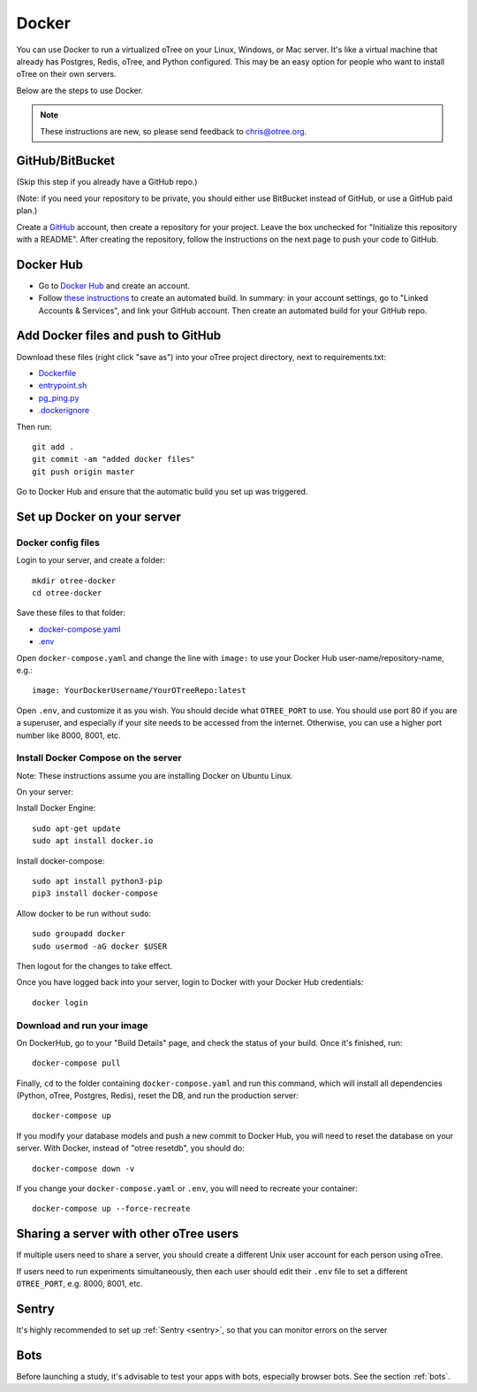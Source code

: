 .. _server-docker:

Docker
======

You can use Docker to run a virtualized oTree
on your Linux, Windows, or Mac server.
It's like a virtual machine that already has Postgres, Redis, oTree, and Python
configured.
This may be an easy option for people who want to install oTree on their
own servers.

Below are the steps to use Docker.

.. note::

    These instructions are new, so please send feedback to chris@otree.org.


GitHub/BitBucket
----------------

(Skip this step if you already have a GitHub repo.)

(Note: if you need your repository to be private,
you should either use BitBucket instead of GitHub,
or use a GitHub paid plan.)

Create a `GitHub <https://github.com/>`__ account,
then create a repository for your project.
Leave the box unchecked for "Initialize this repository with a README".
After creating the repository, follow the instructions on the next page
to push your code to GitHub.


Docker Hub
----------

-   Go to `Docker Hub <https://hub.docker.com/>`__ and create an account.
-   Follow `these instructions <https://docs.docker.com/docker-hub/builds/>`__
    to create an automated build.
    In summary: in your account settings, go to "Linked Accounts & Services",
    and link your GitHub account.
    Then create an automated build for your GitHub repo.

Add Docker files and push to GitHub
-----------------------------------

Download these files (right click "save as")
into your oTree project directory, next to requirements.txt:

-   `Dockerfile <https://raw.githubusercontent.com/oTree-org/otree-docker/master/Dockerfile>`__
-   `entrypoint.sh <https://raw.githubusercontent.com/oTree-org/otree-docker/master/entrypoint.sh>`__
-   `pg_ping.py <https://raw.githubusercontent.com/oTree-org/otree-docker/master/pg_ping.py>`__
-   `.dockerignore <https://raw.githubusercontent.com/oTree-org/otree-docker/master/.dockerignore>`__

Then run::

    git add .
    git commit -am "added docker files"
    git push origin master

Go to Docker Hub and ensure that the automatic build you set up was triggered.

Set up Docker on your server
----------------------------

Docker config files
~~~~~~~~~~~~~~~~~~~

Login to your server, and create a folder::

    mkdir otree-docker
    cd otree-docker

Save these files to that folder:

-   `docker-compose.yaml <https://raw.githubusercontent.com/oTree-org/otree-docker/master/docker-compose.yaml>`__
-   `.env <https://raw.githubusercontent.com/oTree-org/otree-docker/master/.env>`__

Open ``docker-compose.yaml`` and change the line with ``image:``
to use your Docker Hub user-name/repository-name, e.g.::

    image: YourDockerUsername/YourOTreeRepo:latest

Open ``.env``, and customize it as you wish.
You should decide what ``OTREE_PORT`` to use.
You should use port 80 if you are a superuser,
and especially if your site needs to be accessed from the internet.
Otherwise, you can use a higher port number like 8000, 8001, etc.

Install Docker Compose on the server
~~~~~~~~~~~~~~~~~~~~~~~~~~~~~~~~~~~~

Note: These instructions assume you are installing Docker on Ubuntu Linux.

On your server:

Install Docker Engine::

    sudo apt-get update
    sudo apt install docker.io

Install docker-compose::

    sudo apt install python3-pip
    pip3 install docker-compose

Allow docker to be run without ``sudo``::

    sudo groupadd docker
    sudo usermod -aG docker $USER

Then logout for the changes to take effect.

Once you have logged back into your server, login to Docker with your Docker Hub
credentials::

    docker login

Download and run your image
~~~~~~~~~~~~~~~~~~~~~~~~~~~

On DockerHub, go to your "Build Details" page,
and check the status of your build.
Once it's finished, run::

    docker-compose pull

Finally, ``cd`` to the folder containing ``docker-compose.yaml``
and run this command, which will install all dependencies
(Python, oTree, Postgres, Redis), reset the DB, and run the production server::

    docker-compose up

If you modify your database models and push a new commit
to Docker Hub, you will need to reset the database on your server.
With Docker, instead of "otree resetdb", you should do::

    docker-compose down -v

If you change your ``docker-compose.yaml`` or ``.env``,
you will need to recreate your container::

    docker-compose up --force-recreate

Sharing a server with other oTree users
---------------------------------------

If multiple users need to share a server,
you should create a different Unix user account for each person
using oTree.

If users need to run experiments simultaneously,
then each user should edit their ``.env`` file to set a
different ``OTREE_PORT``, e.g. 8000, 8001, etc.


Sentry
------
It's highly recommended to set up :ref:`Sentry <sentry>`,
so that you can monitor errors on the server

Bots
----

Before launching a study, it's advisable to test your apps with bots,
especially browser bots. See the section :ref:`bots`.

